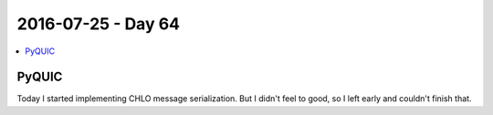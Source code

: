 ===================
2016-07-25 - Day 64
===================

.. contents:: :local:

PyQUIC
======

Today I started implementing CHLO message serialization.
But I didn't feel to good, so I left early and couldn't finish that.
